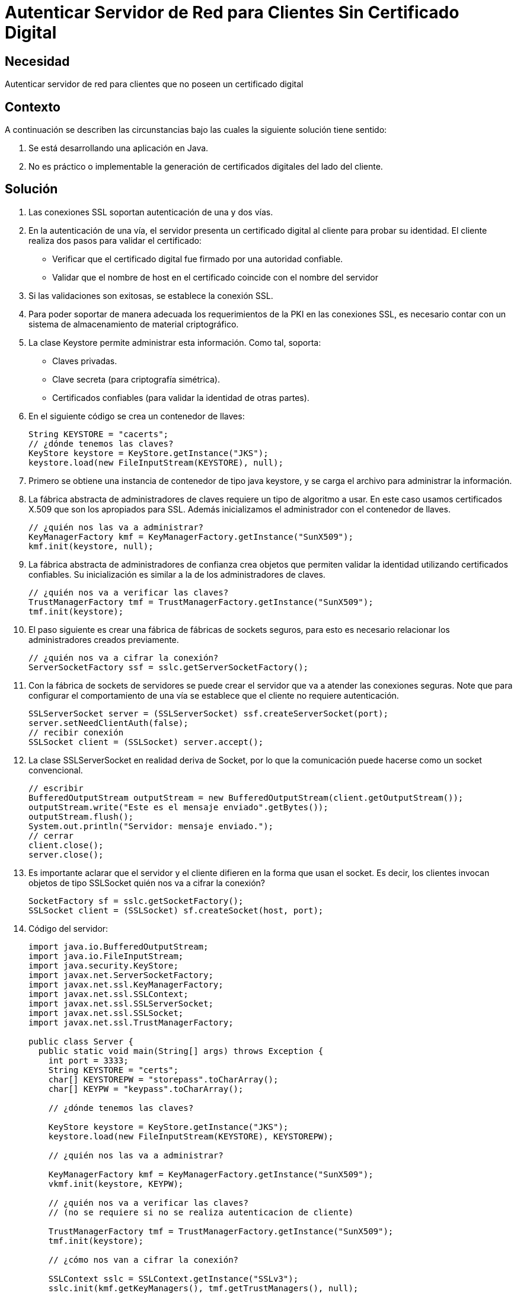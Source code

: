 :slug: kb/java/autenticar-servidor-cliente/
:eth: no
:category: java
:kb: yes

= Autenticar Servidor de Red para Clientes Sin Certificado Digital

== Necesidad

Autenticar servidor de red para clientes que no poseen un certificado digital

== Contexto

A continuación se describen las circunstancias bajo las cuales la siguiente 
solución tiene sentido:

. Se está desarrollando una aplicación en Java.
. No es práctico o implementable la generación de certificados digitales del 
lado del cliente.

== Solución

. Las conexiones SSL soportan autenticación de una y dos vías.

. En la autenticación de una vía, el servidor presenta un certificado digital 
al cliente para probar su identidad. El cliente realiza dos pasos para validar 
el certificado:
* Verificar que el certificado digital fue firmado por una autoridad confiable.
* Validar que el nombre de host en el certificado coincide con el nombre del 
servidor

. Si las validaciones son exitosas, se establece la conexión SSL.

. Para poder soportar de manera adecuada los requerimientos de la PKI en las 
conexiones SSL, es necesario contar con un sistema de almacenamiento de 
material criptográfico.

. La clase Keystore permite administrar esta información. Como tal, soporta:
* Claves privadas.
* Clave secreta (para criptografía simétrica).
* Certificados confiables (para validar la identidad de otras partes).

. En el siguiente código se crea un contenedor de llaves:
+
[source, java, linenums]
----
String KEYSTORE = "cacerts";
// ¿dónde tenemos las claves?
KeyStore keystore = KeyStore.getInstance("JKS");
keystore.load(new FileInputStream(KEYSTORE), null);
----

. Primero se obtiene una instancia de contenedor de tipo java keystore, y se 
carga el archivo para administrar la información.

. La fábrica abstracta de administradores de claves requiere un tipo de 
algoritmo a usar. En este caso usamos certificados X.509 que son los apropiados 
para SSL. Además inicializamos el administrador con el contenedor de llaves.
+
[source, java, linenums]
----
// ¿quién nos las va a administrar?
KeyManagerFactory kmf = KeyManagerFactory.getInstance("SunX509");
kmf.init(keystore, null);
----

. La fábrica abstracta de administradores de confianza crea objetos que 
permiten validar la identidad utilizando certificados confiables. Su 
inicialización es similar a la de los administradores de claves.
+
[source, java, linenums]
----
// ¿quién nos va a verificar las claves?
TrustManagerFactory tmf = TrustManagerFactory.getInstance("SunX509");
tmf.init(keystore);
----

. El paso siguiente es crear una fábrica de fábricas de sockets seguros, para 
esto es necesario relacionar los administradores creados previamente.
+
[source, java, linenums]
----
// ¿quién nos va a cifrar la conexión?
ServerSocketFactory ssf = sslc.getServerSocketFactory();
----

. Con la fábrica de sockets de servidores se puede crear el servidor que va a 
atender las conexiones seguras. Note que para configurar el comportamiento de 
una vía se establece que el cliente no requiere autenticación.
+
[source, java, linenums]
----
SSLServerSocket server = (SSLServerSocket) ssf.createServerSocket(port);
server.setNeedClientAuth(false);
// recibir conexión
SSLSocket client = (SSLSocket) server.accept();
----

. La clase SSLServerSocket en realidad deriva de Socket, por lo que la 
comunicación puede hacerse como un socket convencional.
+
[source, java, linenums]
----
// escribir
BufferedOutputStream outputStream = new BufferedOutputStream(client.getOutputStream());
outputStream.write("Este es el mensaje enviado".getBytes());
outputStream.flush();
System.out.println("Servidor: mensaje enviado.");
// cerrar
client.close();
server.close();
----

. Es importante aclarar que el servidor y el cliente difieren en la forma que 
usan el socket. Es decir, los clientes invocan objetos de tipo SSLSocket
quién nos va a cifrar la conexión?
+
[source, java, linenums]
---- 
SocketFactory sf = sslc.getSocketFactory();
SSLSocket client = (SSLSocket) sf.createSocket(host, port);
----

. Código del servidor:
+
[source, java, linenums]
----
import java.io.BufferedOutputStream;
import java.io.FileInputStream;
import java.security.KeyStore;
import javax.net.ServerSocketFactory;
import javax.net.ssl.KeyManagerFactory;
import javax.net.ssl.SSLContext;
import javax.net.ssl.SSLServerSocket;
import javax.net.ssl.SSLSocket;
import javax.net.ssl.TrustManagerFactory;

public class Server {
  public static void main(String[] args) throws Exception {
    int port = 3333;
    String KEYSTORE = "certs";
    char[] KEYSTOREPW = "storepass".toCharArray();
    char[] KEYPW = "keypass".toCharArray();
	
    // ¿dónde tenemos las claves?
	
    KeyStore keystore = KeyStore.getInstance("JKS");
    keystore.load(new FileInputStream(KEYSTORE), KEYSTOREPW);
	
    // ¿quién nos las va a administrar?
	
    KeyManagerFactory kmf = KeyManagerFactory.getInstance("SunX509");
    vkmf.init(keystore, KEYPW);
	
    // ¿quién nos va a verificar las claves?
    // (no se requiere si no se realiza autenticacion de cliente)
	
    TrustManagerFactory tmf = TrustManagerFactory.getInstance("SunX509");
    tmf.init(keystore);
	
    // ¿cómo nos van a cifrar la conexión?
	
    SSLContext sslc = SSLContext.getInstance("SSLv3");
    sslc.init(kmf.getKeyManagers(), tmf.getTrustManagers(), null);
    
	// ¿quién nos va a cifrar la conexión?
    
    ServerSocketFactory ssf = sslc.getServerSocketFactory();
    SSLServerSocket server = (SSLServerSocket) ssf.createServerSocket(port);
    server.setNeedClientAuth(false);
    
	// recibir conexión
    
    SSLSocket client = (SSLSocket) server.accept();
    
	// leer
    
    BufferedOutputStream outputStream = new BufferedOutputStream(client.getOutputStream());
    outputStream.write("Este es el mensaje enviado".getBytes());
    outputStream.flush();
    System.out.println("Servidor: mensaje enviado.");
    
	// cerrar
    
	client.close();
    server.close();
  }
}
----

. Código del cliente:
+
[source, java, linenums]
----
import java.io.BufferedInputStream;
import java.io.FileInputStream;
import java.security.KeyStore;
import javax.net.SocketFactory;
import javax.net.ssl.KeyManagerFactory;
import javax.net.ssl.SSLContext;
import javax.net.ssl.SSLSocket;
import javax.net.ssl.TrustManagerFactory;

public class Client
{
 public static void main(String[] args) throws Exception
 {
   String host = "localhost";
   int port = 3333;
   String KEYSTORE = "cacerts";
 
   // ¿dónde tenemos las claves?
 
   KeyStore keystore = KeyStore.getInstance("JKS");
   keystore.load(new FileInputStream(KEYSTORE), null);
   
   // ¿quién nos las va a administrar?
   
   KeyManagerFactory kmf = KeyManagerFactory.getInstance("SunX509");
   kmf.init(keystore, null);
   
   // ¿quién nos va a verificar las claves?
   
   TrustManagerFactory tmf = TrustManagerFactory.getInstance("SunX509");
   tmf.init(keystore);
 
   // ¿cómo nos van a cifrar la conexion?
   
   SSLContext sslc = SSLContext.getInstance("SSLv3");
   sslc.init(kmf.getKeyManagers(), tmf.getTrustManagers(), null);
   
   // ¿quién nos va a cifrar la conexion?
  
   SocketFactory sf = sslc.getSocketFactory();
   SSLSocket client = (SSLSocket) sf.createSocket(host, port);
   
   // leer
 
   BufferedInputStream inputStream = new BufferedInputStream(client.getInputStream());
   byte[] message = new byte[64];
   inputStream.read(message);
   System.out.println("Cliente: mensaje: " + new String(message));
   
   // cerrar
   
   client.close();
  }
}
----

== Referencias

. https://docs.oracle.com/javase/1.5.0/docs/api/java/security/KeyStore.html[Class KeyStore]
. https://docs.oracle.com/javase/6/docs/api/javax/net/ssl/KeyManagerFactory.html[Class KeyManagerFactory]
. https://docs.oracle.com/javase/7/docs/api/javax/net/ServerSocketFactory.html[Class ServerSocketFactory]
. http://www.java2s.com/Code/Java/Network-Protocol/SSL-Server-Socket.htm[SSL Server Socket]
. REQ.0082: Un sistema con información crítica para el negocio debe requerir 
certificados digitales de cliente en el proceso de autenticación.